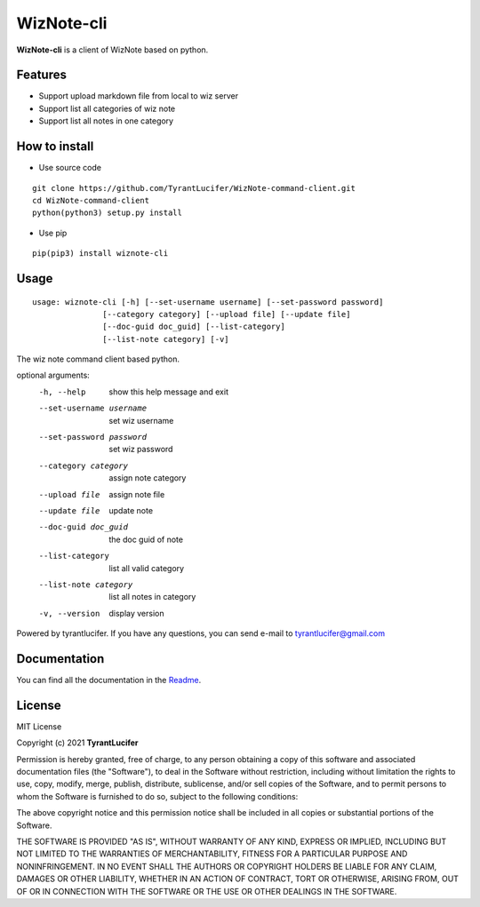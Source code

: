================
WizNote-cli
================

**WizNote-cli** is a client of WizNote based on python.

Features
--------

- Support upload markdown file from local to wiz server
- Support list all categories of wiz note
- Support list all notes in one category

How to install
--------------

- Use source code

::

    git clone https://github.com/TyrantLucifer/WizNote-command-client.git
    cd WizNote-command-client
    python(python3) setup.py install

- Use pip

::

    pip(pip3) install wiznote-cli

Usage
-----

::

    usage: wiznote-cli [-h] [--set-username username] [--set-password password]
                   [--category category] [--upload file] [--update file]
                   [--doc-guid doc_guid] [--list-category]
                   [--list-note category] [-v]

The wiz note command client based python.

optional arguments:
  -h, --help            show this help message and exit
  --set-username username
                        set wiz username
  --set-password password
                        set wiz password
  --category category   assign note category
  --upload file         assign note file
  --update file         update note
  --doc-guid doc_guid   the doc guid of note
  --list-category       list all valid category
  --list-note category  list all notes in category
  -v, --version         display version

Powered by tyrantlucifer. If you have any questions, you can send e-mail to
tyrantlucifer@gmail.com


Documentation
-------------

You can find all the documentation in the
`Readme <https://github.com/TyrantLucifer/WizNote-command-client>`__.

License
-------

MIT License

Copyright (c) 2021 **TyrantLucifer**

Permission is hereby granted, free of charge, to any person obtaining a copy
of this software and associated documentation files (the "Software"), to deal
in the Software without restriction, including without limitation the rights
to use, copy, modify, merge, publish, distribute, sublicense, and/or sell
copies of the Software, and to permit persons to whom the Software is
furnished to do so, subject to the following conditions:

The above copyright notice and this permission notice shall be included in all
copies or substantial portions of the Software.

THE SOFTWARE IS PROVIDED "AS IS", WITHOUT WARRANTY OF ANY KIND, EXPRESS OR
IMPLIED, INCLUDING BUT NOT LIMITED TO THE WARRANTIES OF MERCHANTABILITY,
FITNESS FOR A PARTICULAR PURPOSE AND NONINFRINGEMENT. IN NO EVENT SHALL THE
AUTHORS OR COPYRIGHT HOLDERS BE LIABLE FOR ANY CLAIM, DAMAGES OR OTHER
LIABILITY, WHETHER IN AN ACTION OF CONTRACT, TORT OR OTHERWISE, ARISING FROM,
OUT OF OR IN CONNECTION WITH THE SOFTWARE OR THE USE OR OTHER DEALINGS IN THE
SOFTWARE.

